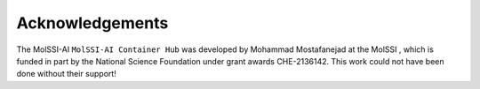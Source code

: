****************
Acknowledgements
****************

The MolSSI-AI ``MolSSI-AI Container Hub`` was developed by Mohammad Mostafanejad at the MolSSI |molssi|,
which is funded in part by the National Science Foundation |nsf| under grant awards
CHE-2136142. This work could not have been done without their support!

.. |molssi| image:: images/acknowledgements/MolSSI.jpg
                    :alt: MolSSI logo
.. |nsf| image:: images/acknowledgements/NSF_4-Color_bitmap_Logo.png
                 :alt: NSF logo
